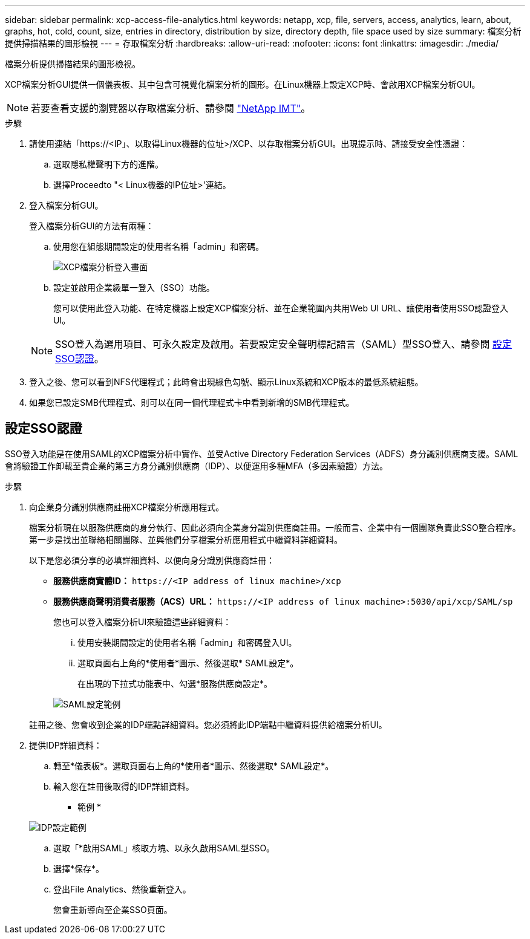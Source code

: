 ---
sidebar: sidebar 
permalink: xcp-access-file-analytics.html 
keywords: netapp, xcp, file, servers, access, analytics, learn, about, graphs, hot, cold, count, size, entries in directory, distribution by size, directory depth, file space used by size 
summary: 檔案分析提供掃描結果的圖形檢視 
---
= 存取檔案分析
:hardbreaks:
:allow-uri-read: 
:nofooter: 
:icons: font
:linkattrs: 
:imagesdir: ./media/


[role="lead"]
檔案分析提供掃描結果的圖形檢視。

XCP檔案分析GUI提供一個儀表板、其中包含可視覺化檔案分析的圖形。在Linux機器上設定XCP時、會啟用XCP檔案分析GUI。


NOTE: 若要查看支援的瀏覽器以存取檔案分析、請參閱 link:https://mysupport.netapp.com/matrix/["NetApp IMT"^]。

.步驟
. 請使用連結「https://<IP」、以取得Linux機器的位址>/XCP、以存取檔案分析GUI。出現提示時、請接受安全性憑證：
+
.. 選取隱私權聲明下方的進階。
.. 選擇Proceedto "< Linux機器的IP位址>'連結。


. 登入檔案分析GUI。
+
登入檔案分析GUI的方法有兩種：

+
.. 使用您在組態期間設定的使用者名稱「admin」和密碼。
+
image:xcp_image2.png["XCP檔案分析登入畫面"]

.. 設定並啟用企業級單一登入（SSO）功能。
+
您可以使用此登入功能、在特定機器上設定XCP檔案分析、並在企業範圍內共用Web UI URL、讓使用者使用SSO認證登入UI。

+

NOTE: SSO登入為選用項目、可永久設定及啟用。若要設定安全聲明標記語言（SAML）型SSO登入、請參閱 <<設定SSO認證>>。



. 登入之後、您可以看到NFS代理程式；此時會出現綠色勾號、顯示Linux系統和XCP版本的最低系統組態。
. 如果您已設定SMB代理程式、則可以在同一個代理程式卡中看到新增的SMB代理程式。




== 設定SSO認證

SSO登入功能是在使用SAML的XCP檔案分析中實作、並受Active Directory Federation Services（ADFS）身分識別供應商支援。SAML會將驗證工作卸載至貴企業的第三方身分識別供應商（IDP）、以便運用多種MFA（多因素驗證）方法。

.步驟
. 向企業身分識別供應商註冊XCP檔案分析應用程式。
+
檔案分析現在以服務供應商的身分執行、因此必須向企業身分識別供應商註冊。一般而言、企業中有一個團隊負責此SSO整合程序。第一步是找出並聯絡相關團隊、並與他們分享檔案分析應用程式中繼資料詳細資料。

+
以下是您必須分享的必填詳細資料、以便向身分識別供應商註冊：

+
** *服務供應商實體ID：* `\https://<IP address of linux machine>/xcp`
** *服務供應商聲明消費者服務（ACS）URL：* `\https://<IP address of linux machine>:5030/api/xcp/SAML/sp`
+
您也可以登入檔案分析UI來驗證這些詳細資料：

+
... 使用安裝期間設定的使用者名稱「admin」和密碼登入UI。
... 選取頁面右上角的*使用者*圖示、然後選取* SAML設定*。
+
在出現的下拉式功能表中、勾選*服務供應商設定*。

+
image:xcp_image18.png["SAML設定範例"]

+
註冊之後、您會收到企業的IDP端點詳細資料。您必須將此IDP端點中繼資料提供給檔案分析UI。





. 提供IDP詳細資料：
+
.. 轉至*儀表板*。選取頁面右上角的*使用者*圖示、然後選取* SAML設定*。
.. 輸入您在註冊後取得的IDP詳細資料。
+
* 範例 *

+
image:xcp_image19.png["IDP設定範例"]

.. 選取「*啟用SAML」核取方塊、以永久啟用SAML型SSO。
.. 選擇*保存*。
.. 登出File Analytics、然後重新登入。
+
您會重新導向至企業SSO頁面。




